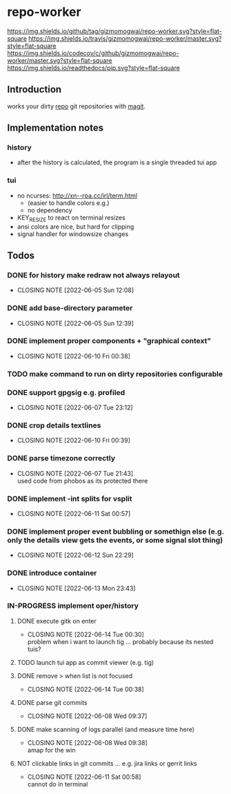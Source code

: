 #+TODO: TODO IN-PROGRESS | DONE NOT
* repo-worker
[[https://github.com/gizmomogwai/repo-worker][https://img.shields.io/github/tag/gizmomogwai/repo-worker.svg?style=flat-square]] [[https://travis-ci.org/gizmomogwai/repo-worker][https://img.shields.io/travis/gizmomogwai/repo-worker/master.svg?style=flat-square]] [[https://codecov.io/gh/gizmomogwai/repo-worker][https://img.shields.io/codecov/c/github/gizmomogwai/repo-worker/master.svg?style=flat-square]] [[https://gizmomogwai.github.io/repo-worker][https://img.shields.io/readthedocs/pip.svg?style=flat-square]]

** Introduction
works your dirty [[https://code.google.com/p/git-repo/][repo]] git repositories with [[https://github.com/gizmomogwai/magit][magit]].

** Implementation notes
*** history
- after the history is calculated, the program is a single threaded tui app

*** tui
- no ncurses: http://xn--rpa.cc/irl/term.html
  - (easier to handle colors e.g.)
  - no dependency
- KEY_RESIZE to react on terminal resizes
- ansi colors are nice, but hard for clipping
- signal handler for windowsize changes

** Todos
*** DONE for history make redraw not always relayout
CLOSED: [2022-06-05 Sun 12:08]
- CLOSING NOTE [2022-06-05 Sun 12:08]
*** DONE add base-directory parameter
CLOSED: [2022-06-05 Sun 12:39]
- CLOSING NOTE [2022-06-05 Sun 12:39]
*** DONE implement proper components + "graphical context"
CLOSED: [2022-06-10 Fri 00:38]
- CLOSING NOTE [2022-06-10 Fri 00:38]
*** TODO make command to run on dirty repositories configurable
*** DONE support gpgsig e.g. profiled
CLOSED: [2022-06-07 Tue 23:12]
- CLOSING NOTE [2022-06-07 Tue 23:12]
*** DONE crop details textlines
CLOSED: [2022-06-10 Fri 00:39]
- CLOSING NOTE [2022-06-10 Fri 00:39]
*** DONE parse timezone correctly
CLOSED: [2022-06-07 Tue 21:43]
- CLOSING NOTE [2022-06-07 Tue 21:43] \\
  used code from phobos as its protected there
*** DONE implement -int splits for vsplit
CLOSED: [2022-06-11 Sat 00:57]
- CLOSING NOTE [2022-06-11 Sat 00:57]
*** DONE implement proper event bubbling or somethign else (e.g. only the details view gets the events, or some signal slot thing)
CLOSED: [2022-06-12 Sun 22:29]
- CLOSING NOTE [2022-06-12 Sun 22:29]
*** DONE introduce container
CLOSED: [2022-06-13 Mon 23:43]
- CLOSING NOTE [2022-06-13 Mon 23:43]
*** IN-PROGRESS implement oper/history
**** DONE execute gitk on enter
CLOSED: [2022-06-14 Tue 00:30]
- CLOSING NOTE [2022-06-14 Tue 00:30] \\
  problem when i want to launch tig ... probably because its nested tuis?
**** TODO launch tui app as commit viewer (e.g. tig)
**** DONE remove > when list is not focused
CLOSED: [2022-06-14 Tue 00:38]
- CLOSING NOTE [2022-06-14 Tue 00:38]
**** DONE parse git commits
CLOSED: [2022-06-08 Wed 09:37]
- CLOSING NOTE [2022-06-08 Wed 09:37]
**** DONE make scanning of logs parallel (and measure time here)
CLOSED: [2022-06-08 Wed 09:38]

- CLOSING NOTE [2022-06-08 Wed 09:38] \\
  amap for the win

**** NOT clickable links in git commits ... e.g. jira links or gerrit links
CLOSED: [2022-06-11 Sat 00:58]
- CLOSING NOTE [2022-06-11 Sat 00:58] \\
  cannot do in terminal

